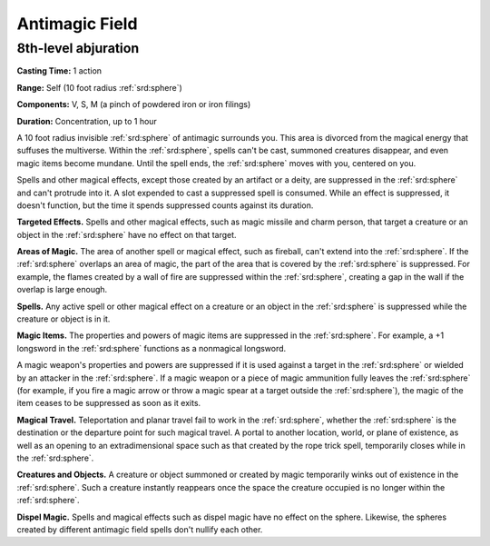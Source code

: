 
.. _srd:antimagic-field:

Antimagic Field
-------------------------------------------------------------

8th-level abjuration
^^^^^^^^^^^^^^^^^^^^

**Casting Time:** 1 action

**Range:** Self (10 foot radius :ref:`srd:sphere`)

**Components:** V, S, M (a pinch of powdered iron or iron filings)

**Duration:** Concentration, up to 1 hour

A 10 foot radius invisible :ref:`srd:sphere` of antimagic surrounds you. This area
is divorced from the magical energy that suffuses the multiverse. Within
the :ref:`srd:sphere`, spells can't be cast, summoned creatures disappear, and even
magic items become mundane. Until the spell ends, the :ref:`srd:sphere` moves with
you, centered on you.

Spells and other magical effects, except those created by an artifact or
a deity, are suppressed in the :ref:`srd:sphere` and can't protrude into it. A slot
expended to cast a suppressed spell is consumed. While an effect is
suppressed, it doesn't function, but the time it spends suppressed
counts against its duration.

**Targeted Effects.** Spells and other magical effects, such as magic
missile and charm person, that target a creature or an object in the
:ref:`srd:sphere` have no effect on that target.

**Areas of Magic.** The area of another spell or magical effect, such
as fireball, can't extend into the :ref:`srd:sphere`. If the :ref:`srd:sphere` overlaps an
area of magic, the part of the area that is covered by the :ref:`srd:sphere` is
suppressed. For example, the flames created by a wall of fire are
suppressed within the :ref:`srd:sphere`, creating a gap in the wall if the overlap
is large enough.

**Spells.** Any active spell or other magical effect on a creature or
an object in the :ref:`srd:sphere` is suppressed while the creature or object is in
it.

**Magic Items.** The properties and powers of magic items are
suppressed in the :ref:`srd:sphere`. For example, a +1 longsword in the :ref:`srd:sphere`
functions as a nonmagical longsword.

A magic weapon's properties and powers are suppressed if it is used
against a target in the :ref:`srd:sphere` or wielded by an attacker in the :ref:`srd:sphere`.
If a magic weapon or a piece of magic ammunition fully leaves the :ref:`srd:sphere`
(for example, if you fire a magic arrow or throw a magic spear at a
target outside the :ref:`srd:sphere`), the magic of the item ceases to be
suppressed as soon as it exits.

**Magical Travel.** Teleportation and planar travel fail to work in
the :ref:`srd:sphere`, whether the :ref:`srd:sphere` is the destination or the departure point
for such magical travel. A portal to another location, world, or plane
of existence, as well as an opening to an extradimensional space such as
that created by the rope trick spell, temporarily closes while in the
:ref:`srd:sphere`.

**Creatures and Objects.** A creature or object summoned or created by
magic temporarily winks out of existence in the :ref:`srd:sphere`. Such a creature
instantly reappears once the space the creature occupied is no longer
within the :ref:`srd:sphere`.

**Dispel Magic.** Spells and magical effects such as dispel magic have
no effect on the sphere. Likewise, the spheres created by different
antimagic field spells don't nullify each other.
